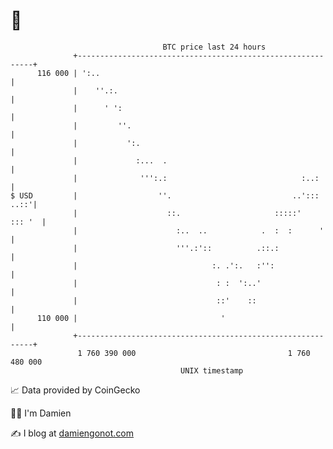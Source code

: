 * 👋

#+begin_example
                                     BTC price last 24 hours                    
                 +------------------------------------------------------------+ 
         116 000 | ':..                                                       | 
                 |    ''.:.                                                   | 
                 |      ' ':                                                  | 
                 |         ''.                                                | 
                 |           ':.                                              | 
                 |             :...  .                                        | 
                 |              ''':.:                              :..:      | 
   $ USD         |                  ''.                           ..'::: ..::'| 
                 |                    ::.                     :::::'   ::: '  | 
                 |                      :..  ..            .  :  :      '     | 
                 |                      '''.:'::          .::.:               | 
                 |                              :. .':.   :'':                | 
                 |                               : :  ':..'                   | 
                 |                               ::'    ::                    | 
         110 000 |                                '                           | 
                 +------------------------------------------------------------+ 
                  1 760 390 000                                  1 760 480 000  
                                         UNIX timestamp                         
#+end_example
📈 Data provided by CoinGecko

🧑‍💻 I'm Damien

✍️ I blog at [[https://www.damiengonot.com][damiengonot.com]]
